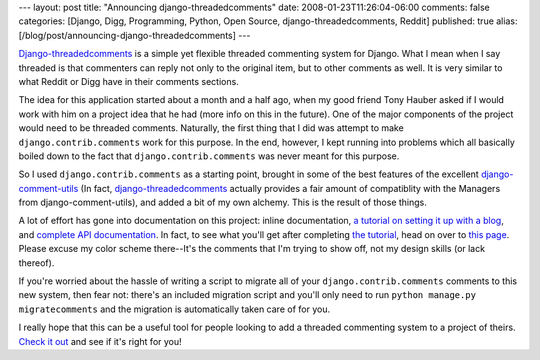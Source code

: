 ---
layout: post
title: "Announcing django-threadedcomments"
date: 2008-01-23T11:26:04-06:00
comments: false
categories: [Django, Digg, Programming, Python, Open Source, django-threadedcomments, Reddit]
published: true
alias: [/blog/post/announcing-django-threadedcomments]
---

Django-threadedcomments_ is a simple yet flexible threaded commenting system for Django.  What I mean when I say threaded is that commenters can reply not only to the original item, but to other comments as well.  It is very similar to what Reddit or Digg have in their comments sections.

The idea for this application started about a month and a half ago, when my good friend Tony Hauber asked if I would work with him on a project idea that he had (more info on this in the future).  One of the major components of the project would need to be threaded comments.  Naturally, the first thing that I did was attempt to make ``django.contrib.comments`` work for this purpose.  In the end, however, I kept running into problems which all basically boiled down to the fact that ``django.contrib.comments`` was never meant for this purpose.

So I used ``django.contrib.comments`` as a starting point, brought in some of the best features of the excellent django-comment-utils_ (In fact, django-threadedcomments_ actually provides a fair amount of compatiblity with the Managers from django-comment-utils), and added a bit of my own alchemy.  This is the result of those things.

A lot of effort has gone into documentation on this project: inline documentation, `a tutorial on setting it up with a blog`_, and `complete API documentation`_.  In fact, to see what you'll get after completing `the tutorial`_, head on over to `this page`_.  Please excuse my color scheme there--It's the comments that I'm trying to show off, not my design skills (or lack thereof).

If you're worried about the hassle of writing a script to migrate all of your ``django.contrib.comments`` comments to this new system, then fear not: there's an included migration script and you'll only need to run ``python manage.py migratecomments`` and the migration is automatically taken care of for you.

I really hope that this can be a useful tool for people looking to add a threaded commenting system to a project of theirs.  `Check it out`_ and see if it's right for you!

.. _Django-threadedcomments: http://code.google.com/p/django-threadedcomments/
.. _django-comment-utils: http://code.google.com/p/django-comment-utils/
.. _django-threadedcomments: http://code.google.com/p/django-threadedcomments/
.. _`a tutorial on setting it up with a blog`: http://api.rst2a.com/1.0/rst2/html?uri=http%3A//django-threadedcomments.googlecode.com/svn/trunk/docs/tutorial.txt&style=zope
.. _`complete API documentation`: http://api.rst2a.com/1.0/rst2/html?uri=http%3A//django-threadedcomments.googlecode.com/svn/trunk/docs/api.txt&style=zope
.. _`the tutorial`: http://api.rst2a.com/1.0/rst2/html?uri=http%3A//django-threadedcomments.googlecode.com/svn/trunk/docs/tutorial.txt&style=zope
.. _`this page`: http://www.eflorenzano.com/threadedcomments/example/
.. _`Check it out`: http://code.google.com/p/django-threadedcomments/